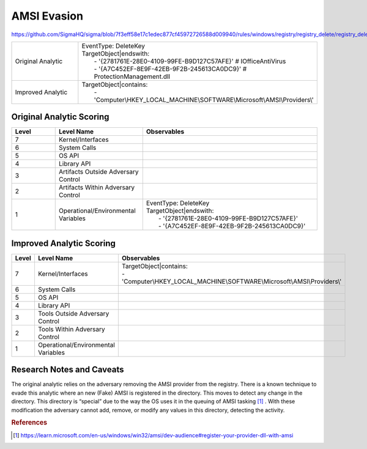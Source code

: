 ------------
AMSI Evasion
------------

https://github.com/SigmaHQ/sigma/blob/7f3eff58e17c1edec877cf45972726588d009940/rules/windows/registry/registry_delete/registry_delete_removal_amsi_registry_key.yml

.. list-table::
    :widths: 30 70

    * - Original Analytic
      - | EventType: DeleteKey
        | TargetObject|endswith:
        |    - '{2781761E-28E0-4109-99FE-B9D127C57AFE}' # IOfficeAntiVirus
        |    - '{A7C452EF-8E9F-42EB-9F2B-245613CA0DC9}' # ProtectionManagement.dll
    * - Improved Analytic
      - | TargetObject|contains: 
        |    - 'Computer\\HKEY_LOCAL_MACHINE\\SOFTWARE\\Microsoft\\AMSI\\Providers\\' 

Original Analytic Scoring
^^^^^^^^^^^^^^^^^^^^^^^^^
.. list-table::
    :widths: 15 30 60
    :header-rows: 1

    * - Level
      - Level Name
      - Observables
    * - 7
      - Kernel/Interfaces
      - 
    * - 6
      - System Calls
      - 
    * - 5
      - OS API
      - 
    * - 4
      - Library API
      - 
    * - 3
      - Artifacts Outside Adversary Control
      - 
    * - 2
      - Artifacts Within Adversary Control
      - 
    * - 1
      - Operational/Environmental Variables
      - |  EventType: DeleteKey
        |  TargetObject|endswith:
        |    - '{2781761E-28E0-4109-99FE-B9D127C57AFE}'
        |    - '{A7C452EF-8E9F-42EB-9F2B-245613CA0DC9}'

Improved Analytic Scoring
^^^^^^^^^^^^^^^^^^^^^^^^^

.. list-table::
    :widths: 15 30 60
    :header-rows: 1

    * - Level
      - Level Name
      - Observables
    * - 7
      - Kernel/Interfaces
      - | TargetObject|contains:
        | - 'Computer\\HKEY_LOCAL_MACHINE\\SOFTWARE\\Microsoft\\AMSI\\Providers\\'
    * - 6
      - System Calls
      - 
    * - 5
      - OS API
      - 
    * - 4
      - Library API
      - 
    * - 3
      - Tools Outside Adversary Control
      - 
    * - 2
      - Tools Within Adversary Control
      - 
    * - 1
      - Operational/Environmental Variables
      - 

Research Notes and Caveats
^^^^^^^^^^^^^^^^^^^^^^^^^^
The original analytic relies on the adversary removing the AMSI provider from the registry. There is a known 
technique to evade this analytic where an new (Fake) AMSI is registered in the directory. This moves to detect 
any change in the directory. This directory is “special” due to the way the OS uses it in the queuing of AMSI 
tasking [#f1]_ . With these modification the adversary cannot add, remove, or modify any values in this directory, 
detecting the activity.

.. rubric:: References

.. [#f1] https://learn.microsoft.com/en-us/windows/win32/amsi/dev-audience#register-your-provider-dll-with-amsi

